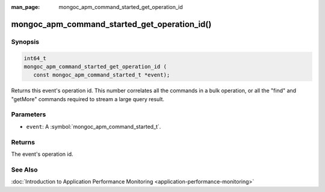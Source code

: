 :man_page: mongoc_apm_command_started_get_operation_id

mongoc_apm_command_started_get_operation_id()
=============================================

Synopsis
--------

.. code-block:: c

  int64_t
  mongoc_apm_command_started_get_operation_id (
     const mongoc_apm_command_started_t *event);

Returns this event's operation id. This number correlates all the commands in a bulk operation, or all the "find" and "getMore" commands required to stream a large query result.

Parameters
----------

* ``event``: A :symbol:`mongoc_apm_command_started_t`.

Returns
-------

The event's operation id.

See Also
--------

:doc:`Introduction to Application Performance Monitoring <application-performance-monitoring>`

